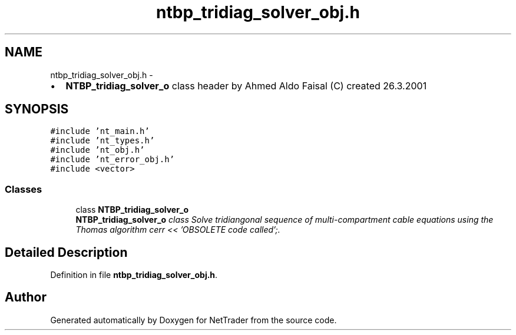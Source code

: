 .TH "ntbp_tridiag_solver_obj.h" 3 "Wed Nov 17 2010" "Version 0.5" "NetTrader" \" -*- nroff -*-
.ad l
.nh
.SH NAME
ntbp_tridiag_solver_obj.h \- 
.PP
.IP "\(bu" 2
\fBNTBP_tridiag_solver_o\fP class header by Ahmed Aldo Faisal (C) created 26.3.2001 
.PP
 

.SH SYNOPSIS
.br
.PP
\fC#include 'nt_main.h'\fP
.br
\fC#include 'nt_types.h'\fP
.br
\fC#include 'nt_obj.h'\fP
.br
\fC#include 'nt_error_obj.h'\fP
.br
\fC#include <vector>\fP
.br

.SS "Classes"

.in +1c
.ti -1c
.RI "class \fBNTBP_tridiag_solver_o\fP"
.br
.RI "\fI\fBNTBP_tridiag_solver_o\fP class Solve tridiangonal sequence of multi-compartment cable equations using the Thomas algorithm cerr << 'OBSOLETE code called';. \fP"
.in -1c
.SH "Detailed Description"
.PP 

.PP
Definition in file \fBntbp_tridiag_solver_obj.h\fP.
.SH "Author"
.PP 
Generated automatically by Doxygen for NetTrader from the source code.
